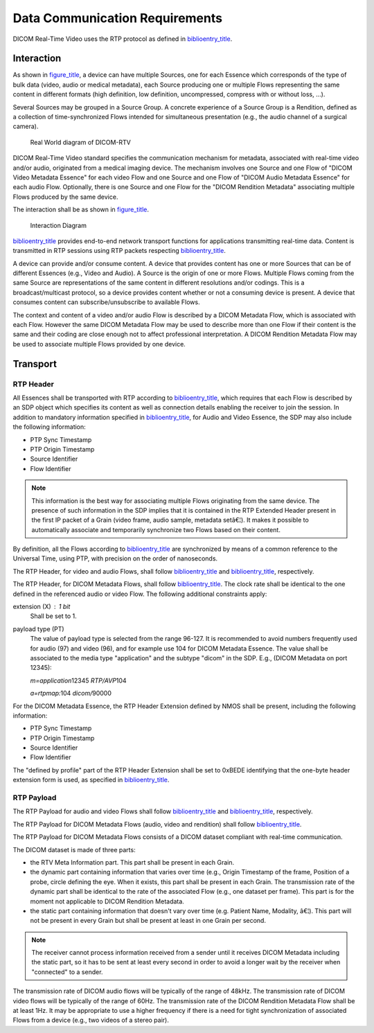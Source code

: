 .. _chapter_6:

Data Communication Requirements
===============================

DICOM Real-Time Video uses the RTP protocol as defined in
`biblioentry_title <#biblio_SMPTE_ST2110-10>`__.

.. _sect_6.1:

Interaction
-----------

As shown in `figure_title <#figure_6-1>`__, a device can have multiple
Sources, one for each Essence which corresponds of the type of bulk data
(video, audio or medical metadata), each Source producing one or
multiple Flows representing the same content in different formats (high
definition, low definition, uncompressed, compress with or without loss,
…).

Several Sources may be grouped in a Source Group. A concrete experience
of a Source Group is a Rendition, defined as a collection of
time-synchronized Flows intended for simultaneous presentation (e.g.,
the audio channel of a surgical camera).

.. figure:: figures/PS3.22_6-1.svg
   :alt: Real World diagram of DICOM-RTV
   :name: figure_6-1

   Real World diagram of DICOM-RTV

DICOM Real-Time Video standard specifies the communication mechanism for
metadata, associated with real-time video and/or audio, originated from
a medical imaging device. The mechanism involves one Source and one Flow
of "DICOM Video Metadata Essence" for each video Flow and one Source and
one Flow of "DICOM Audio Metadata Essence" for each audio Flow.
Optionally, there is one Source and one Flow for the "DICOM Rendition
Metadata" associating multiple Flows produced by the same device.

The interaction shall be as shown in `figure_title <#figure_6-2>`__.

.. figure:: figures/PS3.22_6-2.svg
   :alt: Interaction Diagram
   :name: figure_6-2

   Interaction Diagram

`biblioentry_title <#biblio_SMPTE_ST2110-10>`__ provides end-to-end
network transport functions for applications transmitting real-time
data. Content is transmitted in RTP sessions using RTP packets
respecting `biblioentry_title <#biblio_SMPTE_ST2110-10>`__.

A device can provide and/or consume content. A device that provides
content has one or more Sources that can be of different Essences (e.g.,
Video and Audio). A Source is the origin of one or more Flows. Multiple
Flows coming from the same Source are representations of the same
content in different resolutions and/or codings. This is a
broadcast/multicast protocol, so a device provides content whether or
not a consuming device is present. A device that consumes content can
subscribe/unsubscribe to available Flows.

The context and content of a video and/or audio Flow is described by a
DICOM Metadata Flow, which is associated with each Flow. However the
same DICOM Metadata Flow may be used to describe more than one Flow if
their content is the same and their coding are close enough not to
affect professional interpretation. A DICOM Rendition Metadata Flow may
be used to associate multiple Flows provided by one device.

.. _sect_6.2:

Transport
---------

.. _sect_6.2.1:

RTP Header
~~~~~~~~~~

All Essences shall be transported with RTP according to
`biblioentry_title <#biblio_SMPTE_ST2110-10>`__, which requires that
each Flow is described by an SDP object which specifies its content as
well as connection details enabling the receiver to join the session. In
addition to mandatory information specified in
`biblioentry_title <#biblio_SMPTE_ST2110-10>`__, for Audio and Video
Essence, the SDP may also include the following information:

-  PTP Sync Timestamp

-  PTP Origin Timestamp

-  Source Identifier

-  Flow Identifier

.. note::

   This information is the best way for associating multiple Flows
   originating from the same device. The presence of such information in
   the SDP implies that it is contained in the RTP Extended Header
   present in the first IP packet of a Grain (video frame, audio sample,
   metadata setâ€¦). It makes it possible to automatically associate and
   temporarily synchronize two Flows based on their content.

By definition, all the Flows according to
`biblioentry_title <#biblio_SMPTE_ST2110-10>`__ are synchronized by
means of a common reference to the Universal Time, using PTP, with
precision on the order of nanoseconds.

The RTP Header, for video and audio Flows, shall follow
`biblioentry_title <#biblio_SMPTE_ST2110-20>`__ and
`biblioentry_title <#biblio_SMPTE_ST2110-30>`__, respectively.

The RTP Header, for DICOM Metadata Flows, shall follow
`biblioentry_title <#biblio_SMPTE_ST2110-10>`__. The clock rate shall be
identical to the one defined in the referenced audio or video Flow. The
following additional constraints apply:

extension (X) : 1 bit
   Shall be set to 1.

payload type (PT)
   The value of payload type is selected from the range 96-127. It is
   recommended to avoid numbers frequently used for audio (97) and video
   (96), and for example use 104 for DICOM Metadata Essence. The value
   shall be associated to the media type "application" and the subtype
   "dicom" in the SDP. E.g., (DICOM Metadata on port 12345):

   *m=application*\ 12345 *RTP/AVP*\ 104

   *a=rtpmap:*\ 104 *dicom/*\ 90000

For the DICOM Metadata Essence, the RTP Header Extension defined by NMOS
shall be present, including the following information:

-  PTP Sync Timestamp

-  PTP Origin Timestamp

-  Source Identifier

-  Flow Identifier

The "defined by profile" part of the RTP Header Extension shall be set
to 0xBEDE identifying that the one-byte header extension form is used,
as specified in `biblioentry_title <#biblio_RFC_5285>`__.

.. _sect_6.2.2:

RTP Payload
~~~~~~~~~~~

The RTP Payload for audio and video Flows shall follow
`biblioentry_title <#biblio_SMPTE_ST2110-20>`__ and
`biblioentry_title <#biblio_SMPTE_ST2110-30>`__, respectively.

The RTP Payload for DICOM Metadata Flows (audio, video and rendition)
shall follow `biblioentry_title <#biblio_SMPTE_ST2110-10>`__.

The RTP Payload for DICOM Metadata Flows consists of a DICOM dataset
compliant with real-time communication.

The DICOM dataset is made of three parts:

-  the RTV Meta Information part. This part shall be present in each
   Grain.

-  the dynamic part containing information that varies over time (e.g.,
   Origin Timestamp of the frame, Position of a probe, circle defining
   the eye. When it exists, this part shall be present in each Grain.
   The transmission rate of the dynamic part shall be identical to the
   rate of the associated Flow (e.g., one dataset per frame). This part
   is for the moment not applicable to DICOM Rendition Metadata.

-  the static part containing information that doesn't vary over time
   (e.g. Patient Name, Modality, â€¦). This part will not be present in
   every Grain but shall be present at least in one Grain per second.

.. note::

   The receiver cannot process information received from a sender until
   it receives DICOM Metadata including the static part, so it has to be
   sent at least every second in order to avoid a longer wait by the
   receiver when "connected" to a sender.

The transmission rate of DICOM audio flows will be typically of the
range of 48kHz. The transmission rate of DICOM video flows will be
typically of the range of 60Hz. The transmission rate of the DICOM
Rendition Metadata Flow shall be at least 1Hz. It may be appropriate to
use a higher frequency if there is a need for tight synchronization of
associated Flows from a device (e.g., two videos of a stereo pair).

